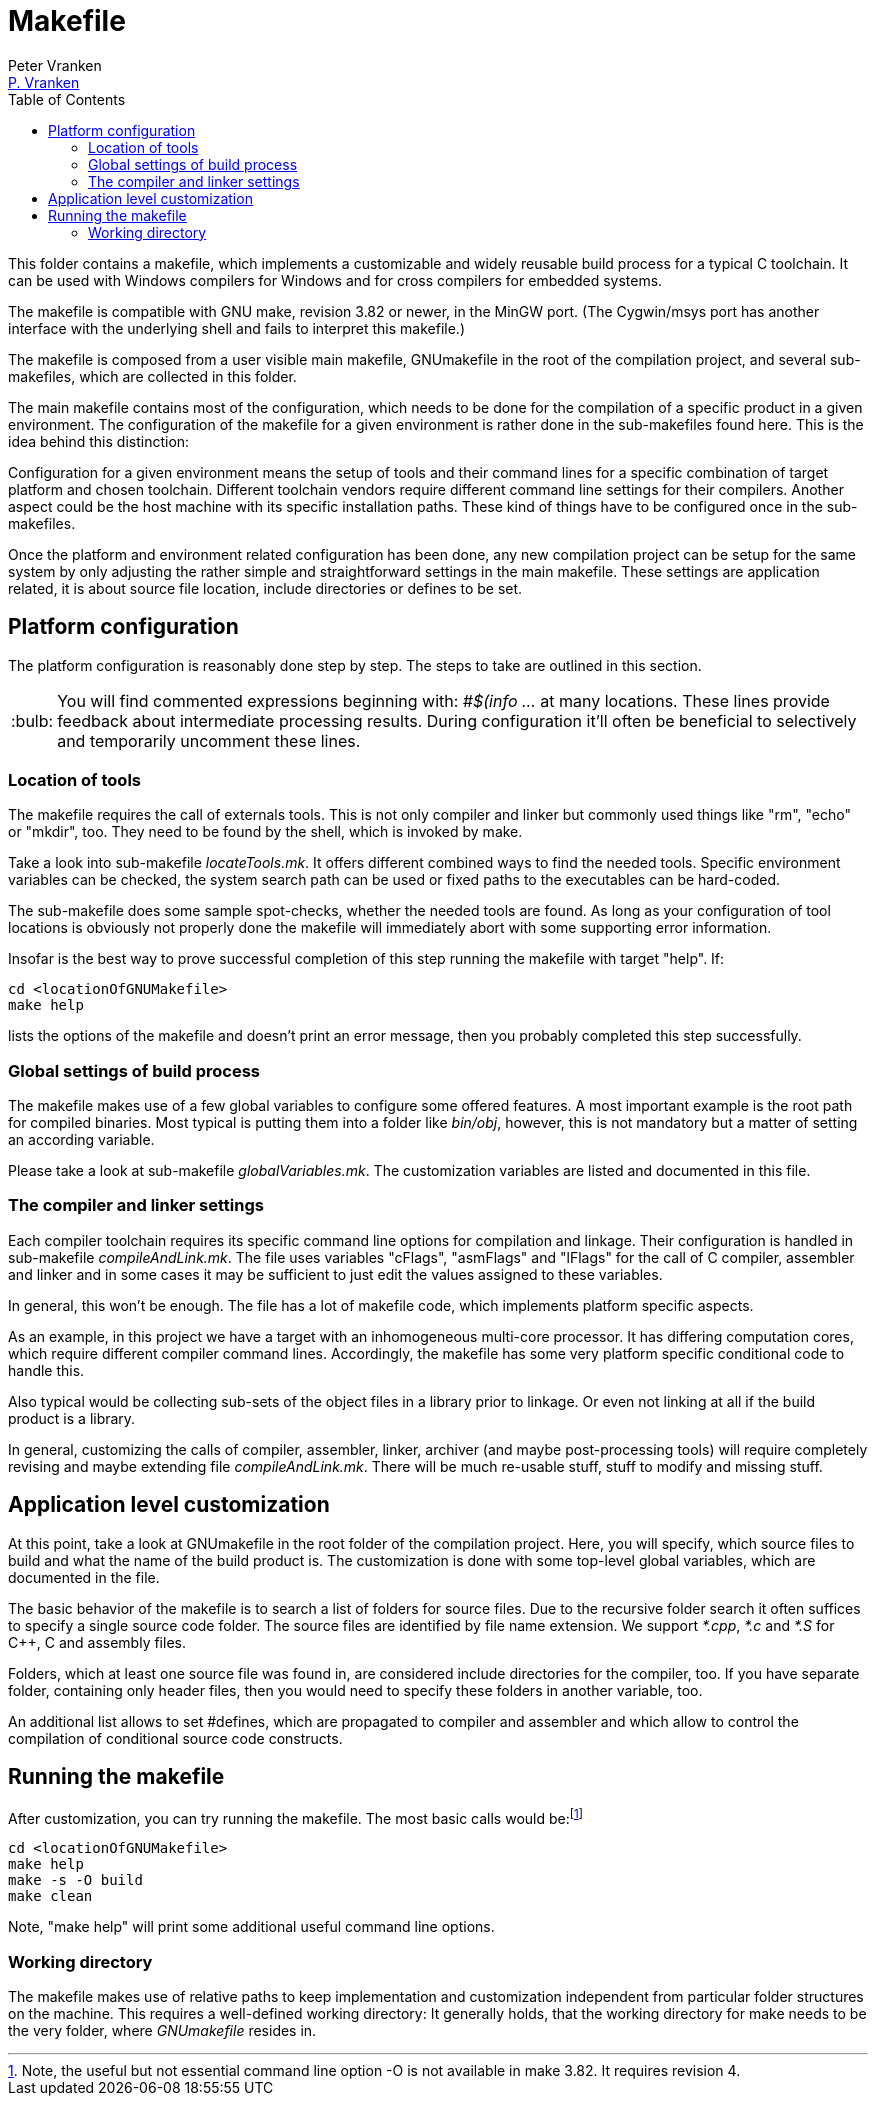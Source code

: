 = Makefile
:Author:            Peter Vranken
:Email:             mailto:Peter_Vranken@Yahoo.de[P. Vranken]
:Revision:          1
:title-page:
:toc:               left
//:toc:
:toclevels:         3
//:numbered:
:xrefstyle:         short
:sectanchors:       // Have URLs for chapters (http://.../#section-name
:icons:             font
:caution-caption:   :fire:
:important-caption: :exclamation:
:note-caption:      :paperclip:
:tip-caption:       :bulb:
:warning-caption:   :warning:
// https://asciidoctor.org/docs/user-manual/

This folder contains a makefile, which implements a customizable and
widely reusable build process for a typical C toolchain. It can be used
with Windows compilers for Windows and for cross compilers for embedded
systems.

The makefile is compatible with GNU make, revision 3.82 or newer, in the
MinGW port. (The Cygwin/msys port has another interface with the
underlying shell and fails to interpret this makefile.)

The makefile is composed from a user visible main makefile, GNUmakefile in
the root of the compilation project, and several sub-makefiles, which are
collected in this folder.

The main makefile contains most of the configuration, which needs to be
done for the compilation of a specific product in a given environment. The
configuration of the makefile for a given environment is rather done in
the sub-makefiles found here. This is the idea behind this distinction:

Configuration for a given environment means the setup of tools and their
command lines for a specific combination of target platform and chosen
toolchain. Different toolchain vendors require different command line
settings for their compilers. Another aspect could be the host machine with its
specific installation paths. These kind of things have to be configured
once in the sub-makefiles.

Once the platform and environment related configuration has been done, any
new compilation project can be setup for the same system by only
adjusting the rather simple and straightforward settings in the main
makefile. These settings are application related, it is about source file
location, include directories or defines to be set.

== Platform configuration

The platform configuration is reasonably done step by step. The steps to
take are outlined in this section.

TIP: You will find commented expressions beginning with: _#$(info ..._ at
many locations. These lines provide feedback about intermediate processing
results. During configuration it'll often be beneficial to selectively and
temporarily uncomment these lines.

=== Location of tools

The makefile requires the call of externals tools. This is not only
compiler and linker but commonly used things like "rm", "echo" or "mkdir",
too. They need to be found by the shell, which is invoked by make.

Take a look into sub-makefile _locateTools.mk_. It offers different
combined ways to find the needed tools. Specific environment variables can
be checked, the system search path can be used or fixed paths to the
executables can be hard-coded.

The sub-makefile does some sample spot-checks, whether the needed tools
are found. As long as your configuration of tool locations is obviously
not properly done the makefile will immediately abort with some supporting
error information.

Insofar is the best way to prove successful completion of this step running
the makefile with target "help". If:

    cd <locationOfGNUMakefile>
    make help

lists the options of the makefile and doesn't print an error message, then
you probably completed this step successfully.

=== Global settings of build process

The makefile makes use of a few global variables to configure some offered
features. A most important example is the root path for compiled binaries.
Most typical is putting them into a folder like _bin/obj_, however, this
is not mandatory but a matter of setting an according variable.

Please take a look at sub-makefile _globalVariables.mk_. The
customization variables are listed and documented in this file.

=== The compiler and linker settings

Each compiler toolchain requires its specific command line options for
compilation and linkage. Their configuration is handled in sub-makefile
_compileAndLink.mk_. The file uses variables "cFlags", "asmFlags" and
"lFlags" for the call of C compiler, assembler and linker and in some
cases it may be sufficient to just edit the values assigned to these
variables.

In general, this won't be enough. The file has a lot of makefile code,
which implements platform specific aspects.

As an example, in this project
we have a target with an inhomogeneous multi-core processor. It has
differing computation cores, which require different compiler command
lines. Accordingly, the makefile has some very platform specific conditional
code to handle this.

Also typical would be collecting sub-sets of the object files in a library
prior to linkage. Or even not linking at all if the build product is a
library.

In general, customizing the calls of compiler, assembler, linker, archiver
(and maybe post-processing tools) will require completely revising and
maybe extending file _compileAndLink.mk_. There will be much re-usable
stuff, stuff to modify and missing stuff.

== Application level customization

At this point, take a look at GNUmakefile in the root folder of the
compilation project. Here, you will specify, which source files to build
and what the name of the build product is. The customization is done with
some top-level global variables, which are documented in the file.

The basic behavior of the makefile is to search a list of folders for
source files. Due to the recursive folder search it often suffices to
specify a single source code folder. The source files are identified by
file name extension. We support _*.cpp_, _*.c_ and _*.S_ for C++, C and
assembly files.

Folders, which at least one source file was found in, are considered
include directories for the compiler, too. If you have separate folder,
containing only header files, then you would need to specify these folders
in another variable, too.

An additional list allows to set #defines, which are propagated to
compiler and assembler and which allow to control the compilation of
conditional source code constructs.

== Running the makefile

After customization, you can try running the makefile. The most basic calls
would be:footnote:[Note, the useful but not essential command line option
-O is not available in make 3.82. It requires revision 4.]

    cd <locationOfGNUMakefile>
    make help
    make -s -O build
    make clean
      
Note, "make help" will print some additional useful command line options.

=== Working directory

The makefile makes use of relative paths to keep implementation and
customization independent from particular folder structures on the
machine. This requires a well-defined working directory: It generally
holds, that the working directory for make needs to be the very folder,
where _GNUmakefile_ resides in.

:Local Variables:
:coding:    utf-8
:End:
